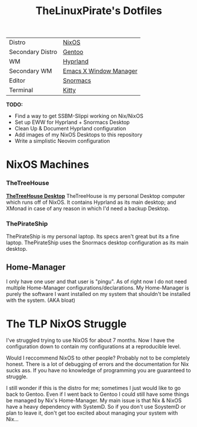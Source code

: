#+title: TheLinuxPirate's Dotfiles
| Distro       | [[https://nixos.org][NixOS]]             |
| Secondary Distro    | [[https://gentoo.org][Gentoo]]        |
|-------+-------+-----|-----+|------+|--------+|-------+|
| WM           | [[https://hyprland.org/][Hyprland]]                         |
| Secondary WM | [[https://github.com/ch11ng/exwm][Emacs X Window Manager]]  |
| Editor       | [[https://github.com/thelinuxpirate/Snormacs][Snormacs]]    |
| Terminal     | [[https://sw.kovidgoyal.net/kitty/][Kitty]]                 |

*TODO:*
- Find a way to get SSBM-Slippi working on Nix/NixOS
- Set up EWW for Hyprland + Snormacs Desktop
- Clean Up & Document Hyprland configuration
- Add images of my NixOS Desktops to this repository
- Write a simplistic Neovim configuration


* NixOS Machines
*** TheTreeHouse
[[https://github.com/thelinuxpirate/dotfiles/img/TheTreeHouseNix.png][*TheTreeHouse Desktop*]]
TheTreeHouse is my personal Desktop computer which runs off of NixOS.
It contains Hyprland as its main desktop; and XMonad in case of any reason in which I'd need a backup Desktop.

*** ThePirateShip
ThePirateShip is my personal laptop.
Its specs aren't great but its a fine laptop.
ThePirateShip uses the Snormacs desktop configuration as its main desktop.

** Home-Manager
I only have one user and that user is "pingu".
As of right now I do not need multiple Home-Manager configurations/declarations.
My Home-Manager is purely the software I want installed on my system that shouldn't be installed with the system. (AKA bloat)

* The TLP NixOS Struggle
I've struggled trying to use NixOS for about 7 months. 
Now I have the configuration down to contain my configurations at a reproducible level.

Would I reccommend NixOS to other people? Probably not to be completely honest.
There is a lot of debugging of errors and the documentation for Nix sucks ass.
If you have no knowledge of programming you are guaranteed to struggle.

I still wonder if this is the distro for me; sometimes I just would like to go back to Gentoo.
Even if I went back to Gentoo I could still have some things be managed by Nix's Home-Manager.
My main issue is that Nix & NixOS have a heavy dependency with SystemD. So if you don't use SoystemD
or plan to leave it, don't get too excited about managing your system with Nix...
